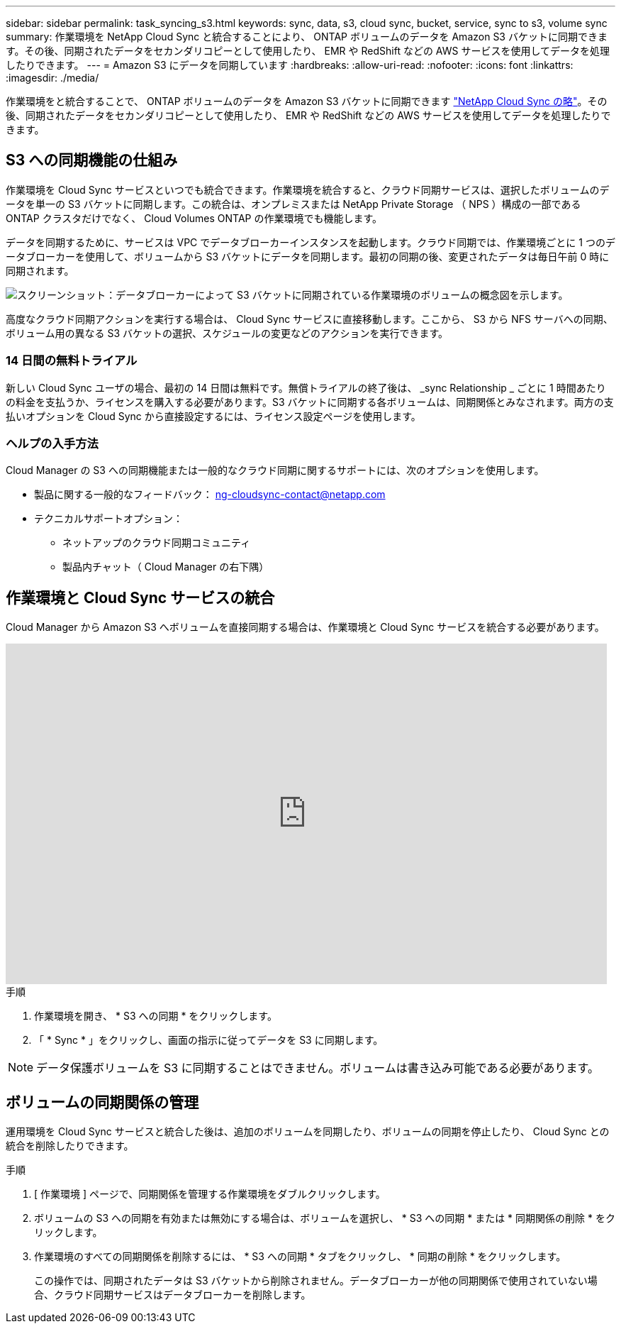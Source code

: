 ---
sidebar: sidebar 
permalink: task_syncing_s3.html 
keywords: sync, data, s3, cloud sync, bucket, service, sync to s3, volume sync 
summary: 作業環境を NetApp Cloud Sync と統合することにより、 ONTAP ボリュームのデータを Amazon S3 バケットに同期できます。その後、同期されたデータをセカンダリコピーとして使用したり、 EMR や RedShift などの AWS サービスを使用してデータを処理したりできます。 
---
= Amazon S3 にデータを同期しています
:hardbreaks:
:allow-uri-read: 
:nofooter: 
:icons: font
:linkattrs: 
:imagesdir: ./media/


[role="lead"]
作業環境をと統合することで、 ONTAP ボリュームのデータを Amazon S3 バケットに同期できます https://www.netapp.com/us/cloud/data-sync-saas-product-details["NetApp Cloud Sync の略"^]。その後、同期されたデータをセカンダリコピーとして使用したり、 EMR や RedShift などの AWS サービスを使用してデータを処理したりできます。



== S3 への同期機能の仕組み

作業環境を Cloud Sync サービスといつでも統合できます。作業環境を統合すると、クラウド同期サービスは、選択したボリュームのデータを単一の S3 バケットに同期します。この統合は、オンプレミスまたは NetApp Private Storage （ NPS ）構成の一部である ONTAP クラスタだけでなく、 Cloud Volumes ONTAP の作業環境でも機能します。

データを同期するために、サービスは VPC でデータブローカーインスタンスを起動します。クラウド同期では、作業環境ごとに 1 つのデータブローカーを使用して、ボリュームから S3 バケットにデータを同期します。最初の同期の後、変更されたデータは毎日午前 0 時に同期されます。

image:screenshot_sync_to_s3.gif["スクリーンショット：データブローカーによって S3 バケットに同期されている作業環境のボリュームの概念図を示します。"]

高度なクラウド同期アクションを実行する場合は、 Cloud Sync サービスに直接移動します。ここから、 S3 から NFS サーバへの同期、ボリューム用の異なる S3 バケットの選択、スケジュールの変更などのアクションを実行できます。



=== 14 日間の無料トライアル

新しい Cloud Sync ユーザの場合、最初の 14 日間は無料です。無償トライアルの終了後は、 _sync Relationship _ ごとに 1 時間あたりの料金を支払うか、ライセンスを購入する必要があります。S3 バケットに同期する各ボリュームは、同期関係とみなされます。両方の支払いオプションを Cloud Sync から直接設定するには、ライセンス設定ページを使用します。



=== ヘルプの入手方法

Cloud Manager の S3 への同期機能または一般的なクラウド同期に関するサポートには、次のオプションを使用します。

* 製品に関する一般的なフィードバック： ng-cloudsync-contact@netapp.com
* テクニカルサポートオプション：
+
** ネットアップのクラウド同期コミュニティ
** 製品内チャット（ Cloud Manager の右下隅）






== 作業環境と Cloud Sync サービスの統合

Cloud Manager から Amazon S3 へボリュームを直接同期する場合は、作業環境と Cloud Sync サービスを統合する必要があります。

video::3hOtLs70_xE[youtube,width=848,height=480]
.手順
. 作業環境を開き、 * S3 への同期 * をクリックします。
. 「 * Sync * 」をクリックし、画面の指示に従ってデータを S3 に同期します。



NOTE: データ保護ボリュームを S3 に同期することはできません。ボリュームは書き込み可能である必要があります。



== ボリュームの同期関係の管理

運用環境を Cloud Sync サービスと統合した後は、追加のボリュームを同期したり、ボリュームの同期を停止したり、 Cloud Sync との統合を削除したりできます。

.手順
. [ 作業環境 ] ページで、同期関係を管理する作業環境をダブルクリックします。
. ボリュームの S3 への同期を有効または無効にする場合は、ボリュームを選択し、 * S3 への同期 * または * 同期関係の削除 * をクリックします。
. 作業環境のすべての同期関係を削除するには、 * S3 への同期 * タブをクリックし、 * 同期の削除 * をクリックします。
+
この操作では、同期されたデータは S3 バケットから削除されません。データブローカーが他の同期関係で使用されていない場合、クラウド同期サービスはデータブローカーを削除します。


